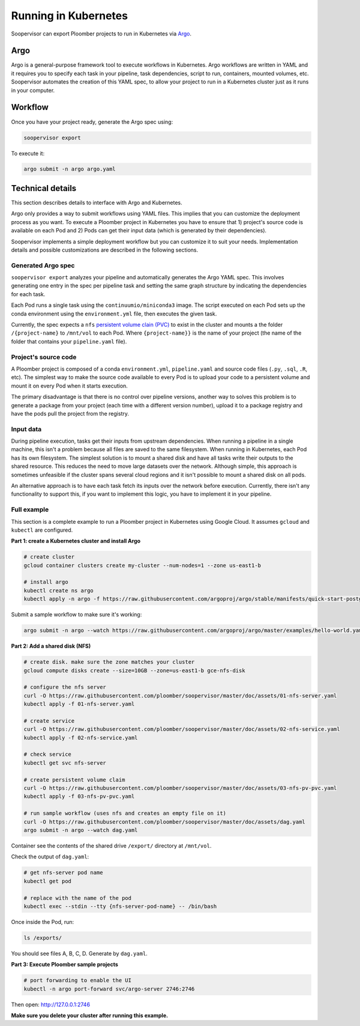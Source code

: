 Running in Kubernetes
=====================

Soopervisor can export Ploomber projects to run in Kubernetes via
`Argo <https://argoproj.github.io/argo/>`_.

Argo
----

Argo is a general-purpose framework tool to execute workflows in Kubernetes.
Argo workflows are written in YAML and it requires you to specify each task
in your pipeline, task dependencies, script to run, containers, mounted
volumes, etc. Soopervisor automates the creation of this YAML spec, to allow
your project to run in a Kubernetes cluster just as it runs in your computer.


Workflow
--------

Once you have your project ready, generate the Argo spec using:

.. code-block:: sh

    soopervisor export


To execute it:

.. code-block:: sh

    argo submit -n argo argo.yaml


Technical details
-----------------

This section describes details to interface with Argo and Kubernetes.

Argo only provides a way to submit workflows using YAML files. This implies
that you can customize the deployment process as you want. To execute a
Ploomber project in Kubernetes you have to ensure that 1) project's source
code is available on each Pod and 2) Pods can get their input data (which
is generated by their dependencies).

Soopervisor implements a simple deployment workflow but you can customize it
to suit your needs. Implementation details and possible customizations are
described in the following sections.

Generated Argo spec
*******************

``soopervisor export`` analyzes your pipeline and automatically generates the
Argo YAML spec. This involves generating one entry in the spec per pipeline
task and setting the same graph structure by indicating the dependencies for
each task.

Each Pod runs a single task using the ``continuumio/miniconda3`` image. The
script executed on each Pod sets up the conda environment using the
``environment.yml`` file, then executes the given task.


Currently, the spec expects a ``nfs`` `persistent volume clain (PVC) <https://kubernetes.io/docs/concepts/storage/persistent-volumes/>`_
to exist in the cluster and mounts a the folder ``/{project-name}`` to
``/mnt/vol`` to each Pod. Where ``{project-name}}`` is the name of your project
(the name of the folder that contains your ``pipeline.yaml`` file).


Project's source code
*********************

A Ploomber project is composed of a conda ``environment.yml``,
``pipeline.yaml`` and source code files (``.py``, ``.sql``, ``.R``, etc). The
simplest way to make the source code available to every Pod is to upload your
code to a persistent volume and mount it on every Pod when it starts execution.

The primary disadvantage is that there is no control over pipeline versions,
another way to solves this problem is to generate a package from your project
(each time with a different version number), upload it to a package registry
and have the pods pull the project from the registry.


Input data
**********

During pipeline execution, tasks get their inputs from upstream dependencies.
When running a pipeline in a single machine, this isn't a problem because
all files are saved to the same filesystem. When running in Kubernetes, each
Pod has its own filesystem. The simplest solution is to mount a shared disk
and have all tasks write their outputs to the shared resource. This reduces
the need to move large datasets over the network. Although simple, this
approach is sometimes unfeasible if the cluster spans several cloud regions
and it isn't possible to mount a shared disk on all pods.

An alternative approach is to have each task fetch its inputs over the network
before execution. Currently, there isn't any functionality to support this, if
you want to implement this logic, you have to implement it in your pipeline.


Full example
************

This section is a complete example to run a Ploomber project in Kubernetes
using Google Cloud. It assumes ``gcloud`` and ``kubectl`` are configured.

**Part 1: create a Kubernetes cluster and install Argo**

.. code-block:: sh

    # create cluster
    gcloud container clusters create my-cluster --num-nodes=1 --zone us-east1-b

    # install argo
    kubectl create ns argo
    kubectl apply -n argo -f https://raw.githubusercontent.com/argoproj/argo/stable/manifests/quick-start-postgres.yaml


Submit a sample workflow to make sure it's working:

.. code-block:: sh

    argo submit -n argo --watch https://raw.githubusercontent.com/argoproj/argo/master/examples/hello-world.yaml

**Part 2: Add a shared disk (NFS)**

.. code-block:: sh

    # create disk. make sure the zone matches your cluster
    gcloud compute disks create --size=10GB --zone=us-east1-b gce-nfs-disk

    # configure the nfs server
    curl -O https://raw.githubusercontent.com/ploomber/soopervisor/master/doc/assets/01-nfs-server.yaml
    kubectl apply -f 01-nfs-server.yaml

    # create service
    curl -O https://raw.githubusercontent.com/ploomber/soopervisor/master/doc/assets/02-nfs-service.yaml
    kubectl apply -f 02-nfs-service.yaml

    # check service
    kubectl get svc nfs-server

    # create persistent volume claim
    curl -O https://raw.githubusercontent.com/ploomber/soopervisor/master/doc/assets/03-nfs-pv-pvc.yaml
    kubectl apply -f 03-nfs-pv-pvc.yaml

    # run sample workflow (uses nfs and creates an empty file on it)
    curl -O https://raw.githubusercontent.com/ploomber/soopervisor/master/doc/assets/dag.yaml
    argo submit -n argo --watch dag.yaml

Container see the contents of the shared drive ``/export/`` directory at
``/mnt/vol``.

Check the output of ``dag.yaml``:

.. code-block:: sh

    # get nfs-server pod name
    kubectl get pod

    # replace with the name of the pod
    kubectl exec --stdin --tty {nfs-server-pod-name} -- /bin/bash

Once inside the Pod, run:

.. code-block:: sh

    ls /exports/

You should see files A, B, C, D. Generate by ``dag.yaml``.


**Part 3: Execute Ploomber sample projects**


.. code-block:: sh

    # port forwarding to enable the UI
    kubectl -n argo port-forward svc/argo-server 2746:2746


Then open: http://127.0.0.1:2746


.. code-block:: sh
    # get the sample projects
    git clone https://github.com/ploomber/projects

    # upload source code to the nfs server
    # (recommended: ml-basic/ (machine learning pipeline) and etl/)
    kubectl cp projects/ml-basic {nfs-server-pod-name}:/exports

    # generate argo spec
    soopervisor export

    # submit workflow
    argo submit -n argo --watch argo.yaml


**Make sure you delete your cluster after running this example.**